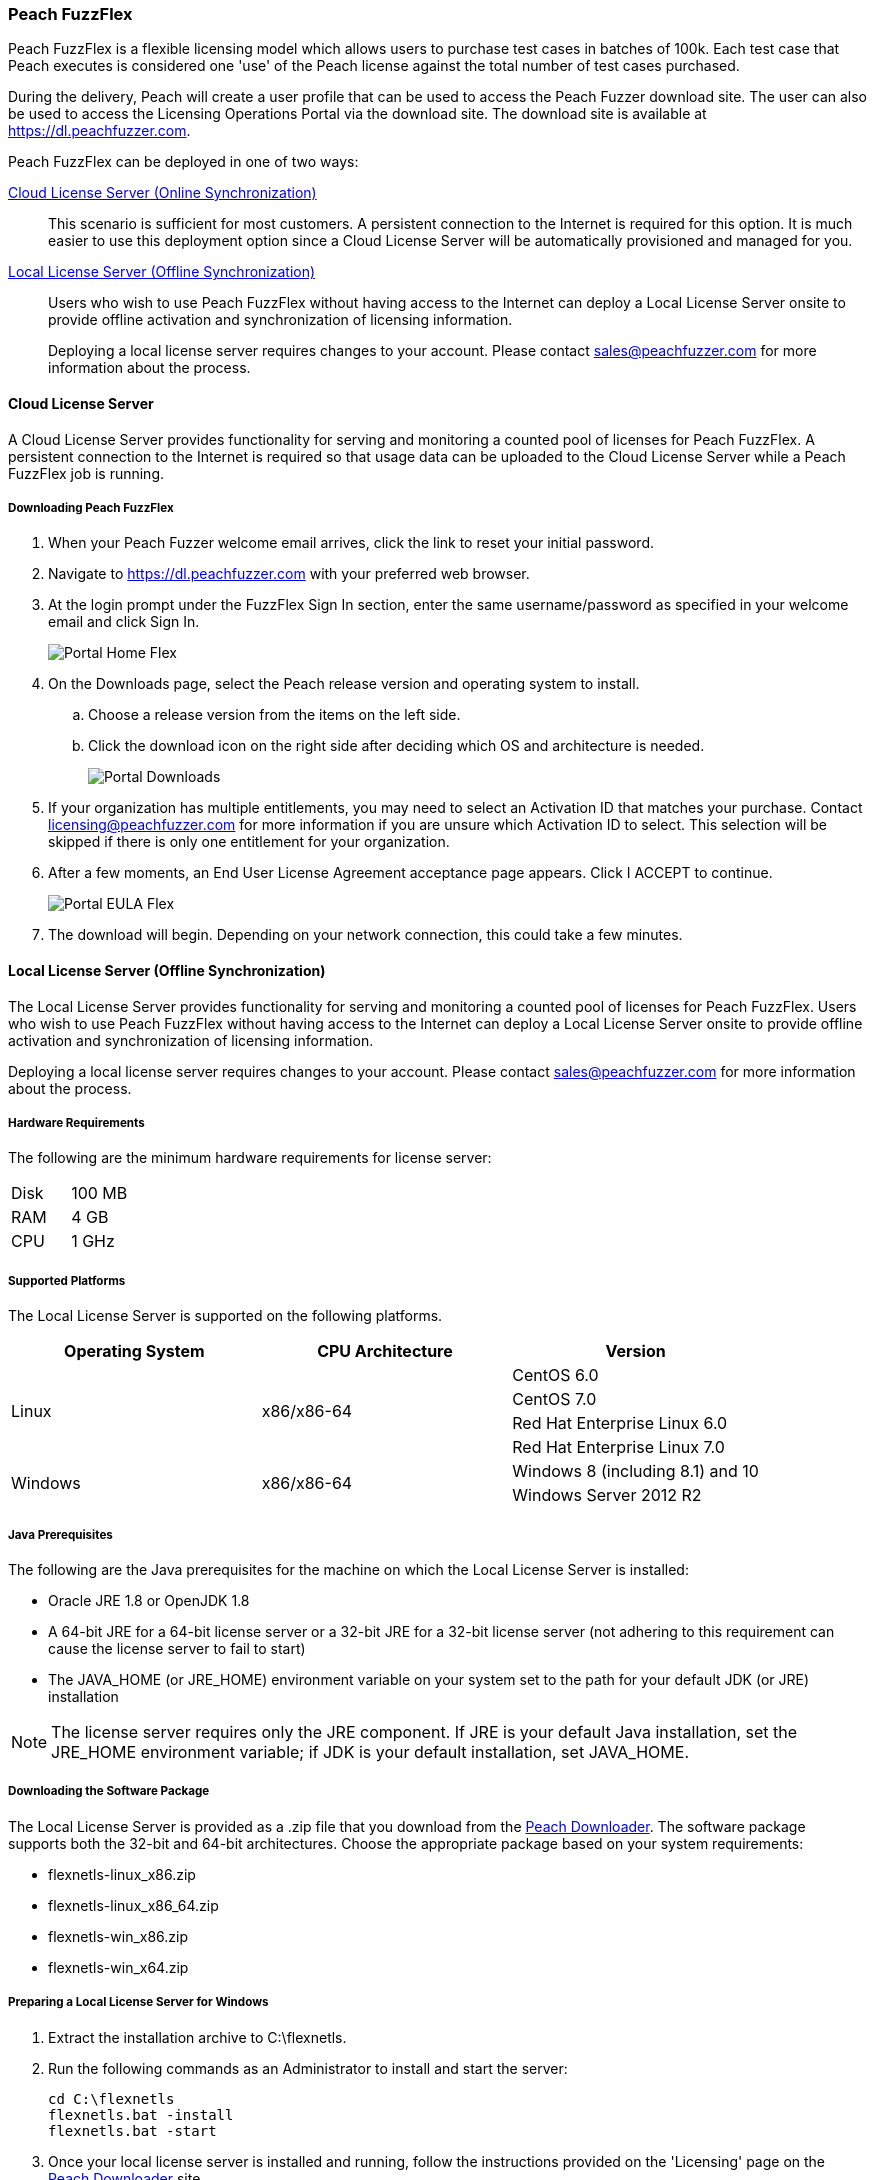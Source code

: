 [[License_FuzzFlex]]
=== Peach FuzzFlex

Peach FuzzFlex is a flexible licensing model which allows users to purchase test cases in batches of 100k. 
Each test case that Peach executes is considered one 'use' of the Peach license against the total number of test cases purchased.

During the delivery, Peach will create a user profile that can be used to access the Peach Fuzzer download site.
The user can also be used to access the Licensing Operations Portal via the download site.
The download site is available at link:https://dl.peachfuzzer.com[https://dl.peachfuzzer.com].

Peach FuzzFlex can be deployed in one of two ways:

xref:License_FuzzFlex_CLS[Cloud License Server (Online Synchronization)]::
    This scenario is sufficient for most customers.
    A persistent connection to the Internet is required for this option.
    It is much easier to use this deployment option since a Cloud License Server
    will be automatically provisioned and managed for you.
                                          
xref:License_FuzzFlex_LLS[Local License Server (Offline Synchronization)]::
Users who wish to use Peach FuzzFlex without having access to the Internet can deploy a
Local License Server onsite to provide offline activation and synchronization of licensing 
information.
+
Deploying a local license server requires changes to your account.
Please contact sales@peachfuzzer.com for more information about the process.

[[License_FuzzFlex_CLS]]
==== Cloud License Server

A Cloud License Server provides functionality for serving and monitoring a counted pool of licenses 
for Peach FuzzFlex.
A persistent connection to the Internet is required so that usage data can be uploaded to
the Cloud License Server while a Peach FuzzFlex job is running.

===== Downloading Peach FuzzFlex

. When your Peach Fuzzer welcome email arrives, click the link to reset your initial password.
. Navigate to https://dl.peachfuzzer.com with your preferred web browser.
. At the login prompt under the FuzzFlex Sign In section,
enter the same username/password as specified in your welcome email and click +Sign In+.
+
image::{images}/Common/Installation/Portal_Home_Flex.png[]

. On the +Downloads+ page, select the Peach release version and operating system to install.
.. Choose a release version from the items on the left side.
.. Click the download icon on the right side after deciding which OS and architecture is needed.
+
image::{images}/Common/Installation/Portal_Downloads.png[]

. If your organization has multiple entitlements,
you may need to select an Activation ID that matches your purchase.
Contact licensing@peachfuzzer.com for more information if you are unsure which Activation ID to select.
This selection will be skipped if there is only one entitlement for your organization.
. After a few moments, an End User License Agreement acceptance page appears.
Click +I ACCEPT+ to continue.
+
image::{images}/Common/Installation/Portal_EULA_Flex.png[]

. The download will begin.
Depending on your network connection,
this could take a few minutes.

[[License_FuzzFlex_LLS]]
==== Local License Server (Offline Synchronization) 

The Local License Server provides functionality for serving and monitoring a counted pool of licenses 
for Peach FuzzFlex.
Users who wish to use Peach FuzzFlex without having access to the Internet can deploy a
Local License Server onsite to provide offline activation and synchronization of licensing 
information.

Deploying a local license server requires changes to your account.
Please contact sales@peachfuzzer.com for more information about the process.

===== Hardware Requirements

The following are the minimum hardware requirements for license server:

|====
| Disk | 100 MB
| RAM  | 4 GB
| CPU  | 1 GHz
|====

===== Supported Platforms

The Local License Server is supported on the following platforms.

[options="header"]
|========
| Operating System    | CPU Architecture  | Version
.4+^.^| Linux   .4+^.^| x86/x86-64        | CentOS 6.0
                                          | CentOS 7.0
                                          | Red Hat Enterprise Linux 6.0
                                          | Red Hat Enterprise Linux 7.0
.2+^.^| Windows .2+^.^| x86/x86-64        | Windows 8 (including 8.1) and 10
                                          | Windows Server 2012 R2
|========

===== Java Prerequisites

The following are the Java prerequisites for the machine on which the Local License Server is installed:

* Oracle JRE 1.8 or OpenJDK 1.8
* A 64-bit JRE for a 64-bit license server or a 32-bit JRE for a 32-bit license server 
(not adhering to this requirement can cause the license server to fail to start)
* The JAVA_HOME (or JRE_HOME) environment variable on your system set to the path for your default JDK (or JRE) installation

NOTE: The license server requires only the JRE component.
If JRE is your default Java installation, 
set the JRE_HOME environment variable;
if JDK is your default installation,
set JAVA_HOME.

===== Downloading the Software Package

The Local License Server is provided as a .zip file that you download from 
the https://dl.peachfuzzer.com[Peach Downloader]. 
The software package supports both the 32-bit and 64-bit architectures.
Choose the appropriate package based on your system requirements:

* +flexnetls-linux_x86.zip+
* +flexnetls-linux_x86_64.zip+
* +flexnetls-win_x86.zip+
* +flexnetls-win_x64.zip+

===== Preparing a Local License Server for Windows

. Extract the installation archive to +C:\flexnetls+.

. Run the following commands as an Administrator to install and start the server:
+
----
cd C:\flexnetls
flexnetls.bat -install
flexnetls.bat -start
----

. Once your local license server is installed and running,
follow the instructions provided on the 'Licensing' page on the 
https://dl.peachfuzzer.com[Peach Downloader] site.
+
An Activation ID will be required to continue. 
The 'Licensing' page should provide this information.
If you need help with finding the Activation ID,
please contact licensing@peachfuzzer.com.
+
As an example,
the 'Licensing' page will ask you to run a command similar to:
+
----
cd C:\flexnetls
flexnetlsadmin.bat -server http://127.0.0.1:7070/api/1.0/instances/~ -activate -id AID
----
+
NOTE: Substitute the +AID+ in the above command with the Activation ID found on the 'Licensing' page.

. After initially activating the Local License Server,
you'll need to return the the 'Licensing' page and use the +Link Features+ button
to ensure that all line items for an entitlement are linked to the Local License Server.

. Finally, after your features have been linked with the Local License Server,
perform another activation as before to ensure that your entitlement is synchronized
with the Flex Net Operations back-end.

NOTE: For more information and additional deployment options,
see the 'FlexNet Embedded 2016 R2 License Server Administration Guide' found
in the installation folder as a file named +FNE_LicenseServerAdminGuide_2016R2.pdf+.

===== Preparing a Local License Server for Linux

. Extract the installation archive to +/opt/flexnetls+.

. Run the following commands as root to install and start the server:
+
----
cd /opt/flexnetls
sudo ./flexnetls.sh -install
sudo ./flexnetls.sh -start
----

. Once your local license server is installed and running,
follow the instructions provided on the 'Licensing' page on the 
https://dl.peachfuzzer.com[Peach Downloader] site.
+
An Activation ID will be required to continue. 
The 'Licensing' page should provide this information.
If you need help with finding the Activation ID,
please contact licensing@peachfuzzer.com.
+
As an example,
the 'Licensing' page will ask you to run a command similar to:
+
----
cd /opt/flexnetls
./flexnetlsadmin.sh -server http://127.0.0.1:7070/api/1.0/instances/~ -activate -id AID
----
+
NOTE: Substitute the +AID+ in the above command with the Activation ID found on the 'Licensing' page.

. After initially activating the Local License Server,
you'll need to return the the 'Licensing' page and use the +Link Features+ button
to ensure that all line items for an entitlement are linked to the Local License Server.

. Finally, after your features have been linked with the Local License Server,
perform another activation as before to ensure that your entitlement is synchronized
with the Flex Net Operations back-end.

NOTE: For more information and additional deployment options,
see the 'FlexNet Embedded 2016 R2 License Server Administration Guide' found
in the installation folder as a file named +FNE_LicenseServerAdminGuide_2016R2.pdf+.

===== Downloading Peach FuzzFlex

. When your Peach Fuzzer welcome email arrives, click the link to reset your initial password.
. Navigate to https://dl.peachfuzzer.com with your preferred web browser.
. At the login prompt under the FuzzFlex Sign In section,
enter the same username/password as specified in your welcome email and click +Sign In+.
+
image::{images}/Common/Installation/Portal_Home_Flex.png[]

. On the +Downloads+ page, select the Peach release version and operating system to install.
.. Choose a release version from the items on the left side.
.. Click the download icon on the right side after deciding which OS and architecture is needed.
+
image::{images}/Common/Installation/Portal_Downloads.png[]

. If your organization has multiple entitlements,
you may need to select an Activation ID that matches your purchase.
Contact licensing@peachfuzzer.com for more information if you are unsure which Activation ID to select.
This selection will be skipped if there is only one entitlement for your organization.
. After a few moments, an End User License Agreement acceptance page appears.
Click +I ACCEPT+ to continue.
+
image::{images}/Common/Installation/Portal_EULA_Flex.png[]

. The download will begin.
Depending on your network connection,
this could take a few minutes.

===== Using Peach FuzzFlex

Once your organization has a Local License Server installed and running 
(this may require the assistance of an IT administrator)
the Peach license configuration must be updated.
You can use the same license configuration for any machine intended to run
Peach FuzzFlex across your entire organization.

Follow these steps to update your local configuration. 
To update the local configuration you will need the Local License Server URL.
In general, the URL should be of the form: +http://HOST:PORT/request+.
An example of a Local License Server URL is +http://192.168.1.2:7070/request+.

NOTE: For more information on determining the Local License Server URL,
see the 'FlexNet Embedded 2016 R2 License Server Administration Guide' found
in the installation folder as a file named +FNE_LicenseServerAdminGuide_2016R2.pdf+.

1. Edit the file +Peach.license.config+ located in your Peach install folder.
2. Replace +LOCAL_LICENSE_SERVER_URL+ with the Local License Server URL.
3. Restart Peach.

Example of an updated file is:

----
<?xml version="1.0" encoding="utf-8"?>
<configuration>
  <appSettings>
    <add key="licenseUrl" value="http://192.168.1.2:7070/request" />
    <add key="activationId" value="0000-0000-0000-0000-0000-0000-0000-0000" />
  </appSettings>
</configuration> 
----

NOTE: The +activationId+ setting in the +Peach.license.config+ file should already be
set for you by the download process. 
You only need to focus on modifying the +licenseUrl+ setting.

==== Managing Peach Fuzzer Flex Licenses

From the https://dl.peachfuzzer.com[Peach Downloader] website,
a link to the Licensing Portal is available after logging in with your username/password.
The Licensing Portal provides the following features:

* View entitlements
+
image::{images}/Common/Installation/FNO_Home.png[]

* View a usage report
+
image::{images}/Common/Installation/FNO_Usage_Gauge.png[]

// end
